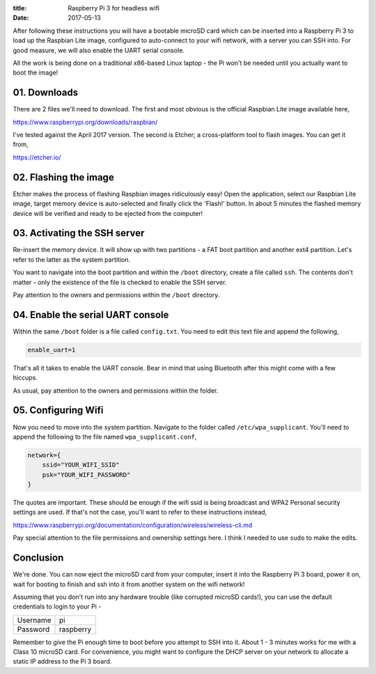 :title: Raspberry Pi 3 for headless wifi
:date: 2017-05-13

After following these instructions you will have a bootable microSD card which
can be inserted into a Raspberry Pi 3 to load up the Raspbian Lite image,
configured to auto-connect to your wifi network, with a server you can SSH into.
For good measure, we will also enable the UART serial console.

All the work is being done on a traditional x86-based Linux laptop - the Pi
won't be needed until you actually want to boot the image!

.. PELICAN_END_SUMMARY

01. Downloads
#############

There are 2 files we'll need to download. The first and most obvious is the
official Raspbian Lite image available here,

https://www.raspberrypi.org/downloads/raspbian/

I've tested against the April 2017 version. The second is Etcher; a
cross-platform tool to flash images. You can get it from,

https://etcher.io/


02. Flashing the image
######################

Etcher makes the process of flashing Raspbian images ridiculously easy! Open the
application, select our Raspbian Lite image, target memory device is
auto-selected and finally click the 'Flash!' button. In about 5 minutes the
flashed memory device will be verified and ready to be ejected from the
computer!


03. Activating the SSH server
#############################

Re-insert the memory device. It will show up with two partitions - a FAT boot
partition and another ext4 partition. Let's refer to the latter as the system
partition.

You want to navigate into the boot partition and within the ``/boot`` directory,
create a file called ``ssh``. The contents don't matter - only the existence of
the file is checked to enable the SSH server.

Pay attention to the owners and permissions within the ``/boot`` directory.


04. Enable the serial UART console
##################################

Within the same ``/boot`` folder is a file called ``config.txt``. You need to
edit this text file and append the following,

.. code-block:: text

   enable_uart=1

That's all it takes to enable the UART console. Bear in mind that using
Bluetooth after this might come with a few hiccups.

As usual, pay attention to the owners and permissions within the folder.


05. Configuring Wifi
####################

Now you need to move into the system partition. Navigate to the folder called
``/etc/wpa_supplicant``. You'll need to append the following to the file named
``wpa_supplicant.conf``,

.. code-block:: text

   network={
       ssid="YOUR_WIFI_SSID"
       psk="YOUR_WIFI_PASSWORD"
   }

The quotes are important. These should be enough if the wifi ssid is being
broadcast and WPA2 Personal security settings are used. If that's not the case,
you'll want to refer to these instructions instead,

https://www.raspberrypi.org/documentation/configuration/wireless/wireless-cli.md

Pay special attention to the file permissions and ownership settings here. I
think I needed to use ``sudo`` to make the edits.


Conclusion
##########

We're done. You can now eject the microSD card from your computer, insert it
into the Raspberry Pi 3 board, power it on, wait for booting to finish and ssh
into it from another system on the wifi network!

Assuming that you don't run into any hardware trouble (like corrupted microSD
cards!), you can use the default credentials to login to your Pi -

========  =========
Username  pi
Password  raspberry
========  =========

Remember to give the Pi enough time to boot before you attempt to SSH into it.
About 1 - 3 minutes works for me with a Class 10 microSD card. For convenience,
you might want to configure the DHCP server on your network to allocate a
static IP address to the Pi 3 board.
